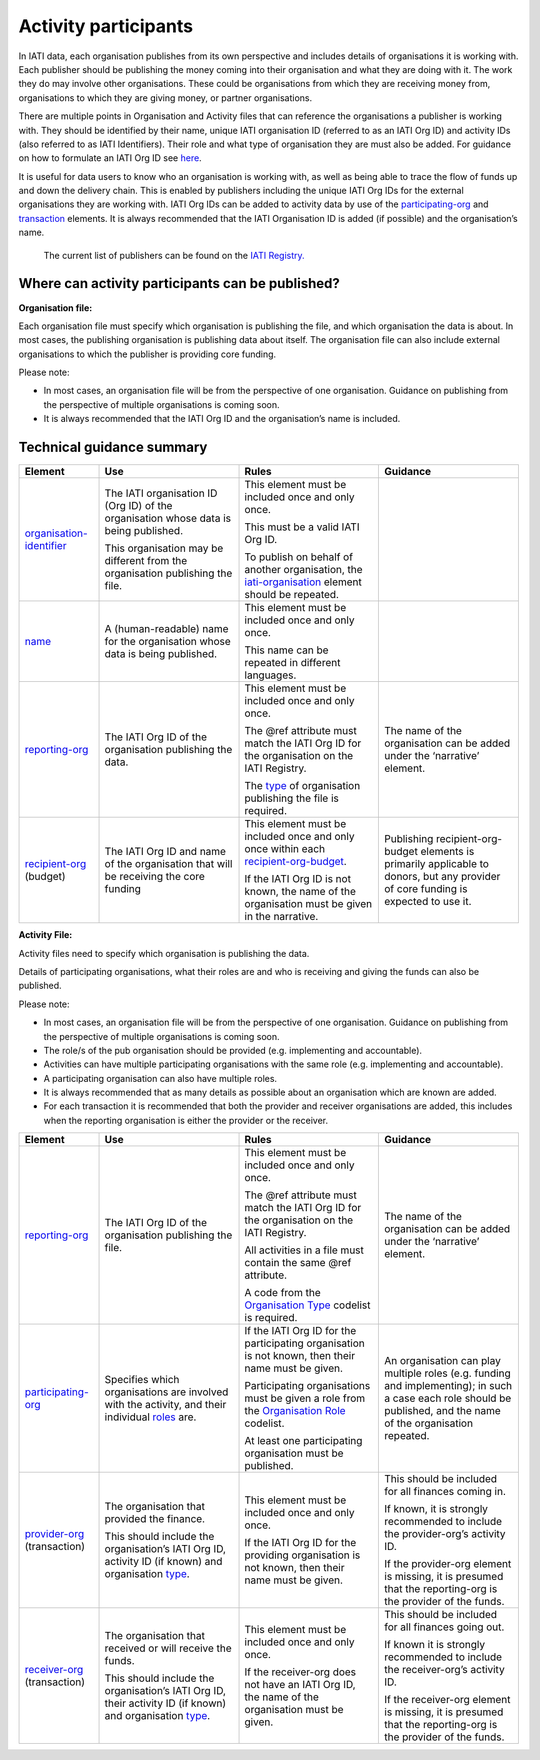 Activity participants
======================

In IATI data, each organisation publishes from its own perspective and includes details of organisations it is working with. Each publisher should be publishing the money coming into their organisation and what they are doing with it. The work they do may involve other organisations. These could be organisations from which they are receiving money from, organisations to which they are giving money, or partner organisations.

There are multiple points in Organisation and Activity files that can reference the organisations a publisher is working with. They should be identified by their name, unique IATI organisation ID (referred to as an IATI Org ID) and activity IDs (also referred to as IATI Identifiers). Their role and what type of organisation they are must also be added. For guidance on how to formulate an IATI Org ID see `here <https://iatistandard.org/en/guidance/preparing-organisation/organisation-account/how-to-create-your-iati-organisation-identifier/>`__.

It is useful for data users to know who an organisation is working with, as well as being able to trace the flow of funds up and down the delivery chain. This is enabled by publishers including the unique IATI Org IDs for the external organisations they are working with. IATI Org IDs can be added to activity data by use of the `participating-org <http://iatistandard.org/activity-standard/iati-activities/iati-activity/participating-org/>`__ and `transaction <http://reference.iatistandard.org/activity-standard/iati-activities/iati-activity/transaction/>`__ elements. It is always recommended that the IATI Organisation ID is added (if possible) and the organisation’s name.

   The current list of publishers can be found on the `IATI Registry. <https://iatiregistry.org/publisher>`__

Where can activity participants can be published?
------------------------------------------------

**Organisation file:**

Each organisation file must specify which organisation is publishing the file, and which organisation the data is about. In most cases, the publishing organisation is publishing data about itself. The organisation file can also include external organisations to which the publisher is providing core funding.

Please note:

-  In most cases, an organisation file will be from the perspective of one organisation. Guidance on publishing from the perspective of multiple organisations is coming soon.

-  It is always recommended that the IATI Org ID and the organisation’s name is included.

Technical guidance summary
--------------------------

.. list-table::
   :widths: 16 28 28 28
   :header-rows: 1


   * - Element
     - Use
     - Rules
     - Guidance

   * - `organisation-identifier <http://iatistandard.org/organisation-standard/iati-organisations/iati-organisation/organisation-identifier/>`__
     - The IATI organisation ID (Org ID) of the organisation whose data is being published.

       This organisation may be different from the organisation publishing the file.
     - This element must be included once and only once.

       This must be a valid IATI Org ID.

       To publish on behalf of another organisation, the `iati-organisation <http://reference.iatistandard.org/organisation-standard/iati-organisations/iati-organisation/>`__ element should be repeated.
     -

   * - `name <http://iatistandard.org/organisation-standard/iati-organisations/iati-organisation/name/>`__
     - A (human-readable) name for the organisation whose data is being published.
     - This element must be included once and only once.

       This name can be repeated in different languages.
     -

   * - `reporting-org <http://iatistandard.org/organisation-standard/iati-organisations/iati-organisation/reporting-org/>`__
     - The IATI Org ID of the organisation publishing the data.
     - This element must be included once and only once.

       The @ref attribute must match the IATI Org ID for the organisation on the IATI Registry.

       The `type <http://reference.iatistandard.org/codelists/OrganisationType/>`__ of organisation publishing the file is required.
     - The name of the organisation can be added under the ‘narrative’ element.

   * - `recipient-org <http://iatistandard.org/organisation-standard/iati-organisations/iati-organisation/recipient-org-budget/recipient-org/>`__ (budget)
     - The IATI Org ID and name of the organisation that will be receiving the core funding
     - This element must be included once and only once within each `recipient-org-budget <http://reference.iatistandard.org/203/organisation-standard/iati-organisations/iati-organisation/recipient-org-budget/>`__.

       If the IATI Org ID is not known, the name of the organisation must be given in the narrative.
     - Publishing recipient-org-budget elements is primarily applicable to donors, but any provider of core funding is expected to use it.


**Activity File:**

Activity files need to specify which organisation is publishing the data.

Details of participating organisations, what their roles are and who is receiving and giving the funds can also be published.

Please note:

-  In most cases, an organisation file will be from the perspective of one organisation. Guidance on publishing from the perspective of multiple organisations is coming soon.

-  The role/s of the pub organisation should be provided (e.g. implementing and accountable).

-  Activities can have multiple participating organisations with the same role (e.g. implementing and accountable).

-  A participating organisation can also have multiple roles.

-  It is always recommended that as many details as possible about an organisation which are known are added.

-  For each transaction it is recommended that both the provider and receiver organisations are added, this includes when the reporting organisation is either the provider or the receiver.

.. list-table::
   :widths: 16 28 28 28
   :header-rows: 1

   * - Element
     - Use
     - Rules
     - Guidance

   * - `reporting-org <http://iatistandard.org/activity-standard/iati-activities/iati-activity/reporting-org/>`__
     - The IATI Org ID of the organisation publishing the file.
     - This element must be included once and only once.

       The @ref attribute must match the IATI Org ID for the organisation on the IATI Registry.

       All activities in a file must contain the same @ref attribute.

       A code from the `Organisation Type <http://reference.iatistandard.org/codelists/OrganisationType/>`__ codelist is required.
     - The name of the organisation can be added under the ‘narrative’ element.

   * - `participating-org <http://iatistandard.org/activity-standard/iati-activities/iati-activity/participating-org/>`__
     - Specifies which organisations are involved with the activity, and their individual `roles <http://reference.iatistandard.org/codelists/OrganisationRole/>`__ are.
     - If the IATI Org ID for the participating organisation is not known, then their name must be given.

       Participating organisations must be given a role from the `Organisation Role <http://reference.iatistandard.org/codelists/OrganisationRole/>`__ codelist.

       At least one participating organisation must be published.
     - An organisation can play multiple roles (e.g. funding and implementing); in such a case each role should be published, and the name of the organisation repeated.

   * - `provider-org <http://iatistandard.org/activity-standard/iati-activities/iati-activity/transaction/provider-org/>`__ (transaction)
     - The organisation that provided the finance.

       This should include the organisation’s IATI Org ID, activity ID (if known) and organisation `type <http://reference.iatistandard.org/codelists/OrganisationType/>`__.
     - This element must be included once and only once.

       If the IATI Org ID for the providing organisation is not known, then their name must be given.
     - This should be included for all finances coming in.

       If known, it is strongly recommended to include the provider-org’s activity ID.

       If the provider-org element is missing, it is presumed that the reporting-org is the provider of the funds.

   * - `receiver-org <http://iatistandard.org/activity-standard/iati-activities/iati-activity/transaction/receiver-org/>`__ (transaction)
     - The organisation that received or will receive the funds.

       This should include the organisation’s IATI Org ID, their activity ID (if known) and organisation `type <http://reference.iatistandard.org/codelists/OrganisationType/>`__.
     - This element must be included once and only once.

       If the receiver-org does not have an IATI Org ID, the name of the organisation must be given.
     - This should be included for all finances going out.

       If known it is strongly recommended to include the receiver-org’s activity ID.

       If the receiver-org element is missing, it is presumed that the reporting-org is the provider of the funds.

.. meta::
  :title: Activity participants
  :description: In IATI data, each organisation publishes from its own perspective and includes details of organisations it is working with.
  :guidance_type: activity, organisation
